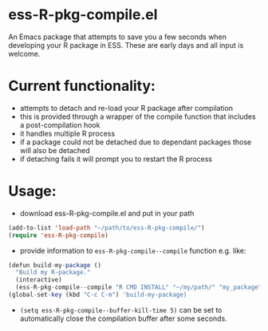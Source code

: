 * ess-R-pkg-compile.el
An Emacs package that attempts to save you a few seconds when developing your R
package in ESS. These are early days and all input is welcome.

* Current functionality:
+ attempts to detach and re-load your R package after compilation
+ this is provided through a wrapper of the compile function that includes a post-compilation hook
+ it handles multiple R process
+ if a package could not be detached due to dependant packages those will also be detached
+ if detaching fails it will prompt you to restart the R process

* Usage:
+ download ess-R-pkg-compile.el and put in your path
#+BEGIN_SRC emacs-lisp
(add-to-list 'load-path "~/path/to/ess-R-pkg-compile/")
(require 'ess-R-pkg-compile)
#+END_SRC
+ provide information to =ess-R-pkg-compile--compile= function e.g. like:
#+BEGIN_SRC R
  (defun build-my-package ()
    "Build my R-package."
    (interactive)
    (ess-R-pkg-compile--compile "R CMD INSTALL" "~/my/path/" "my_package"))
  (global-set-key (kbd "C-c C-m") 'build-my-package)
#+END_SRC
+ =(setq ess-R-pkg-compile--buffer-kill-time 5)= can be set to automatically
  close the compilation buffer after some seconds.
